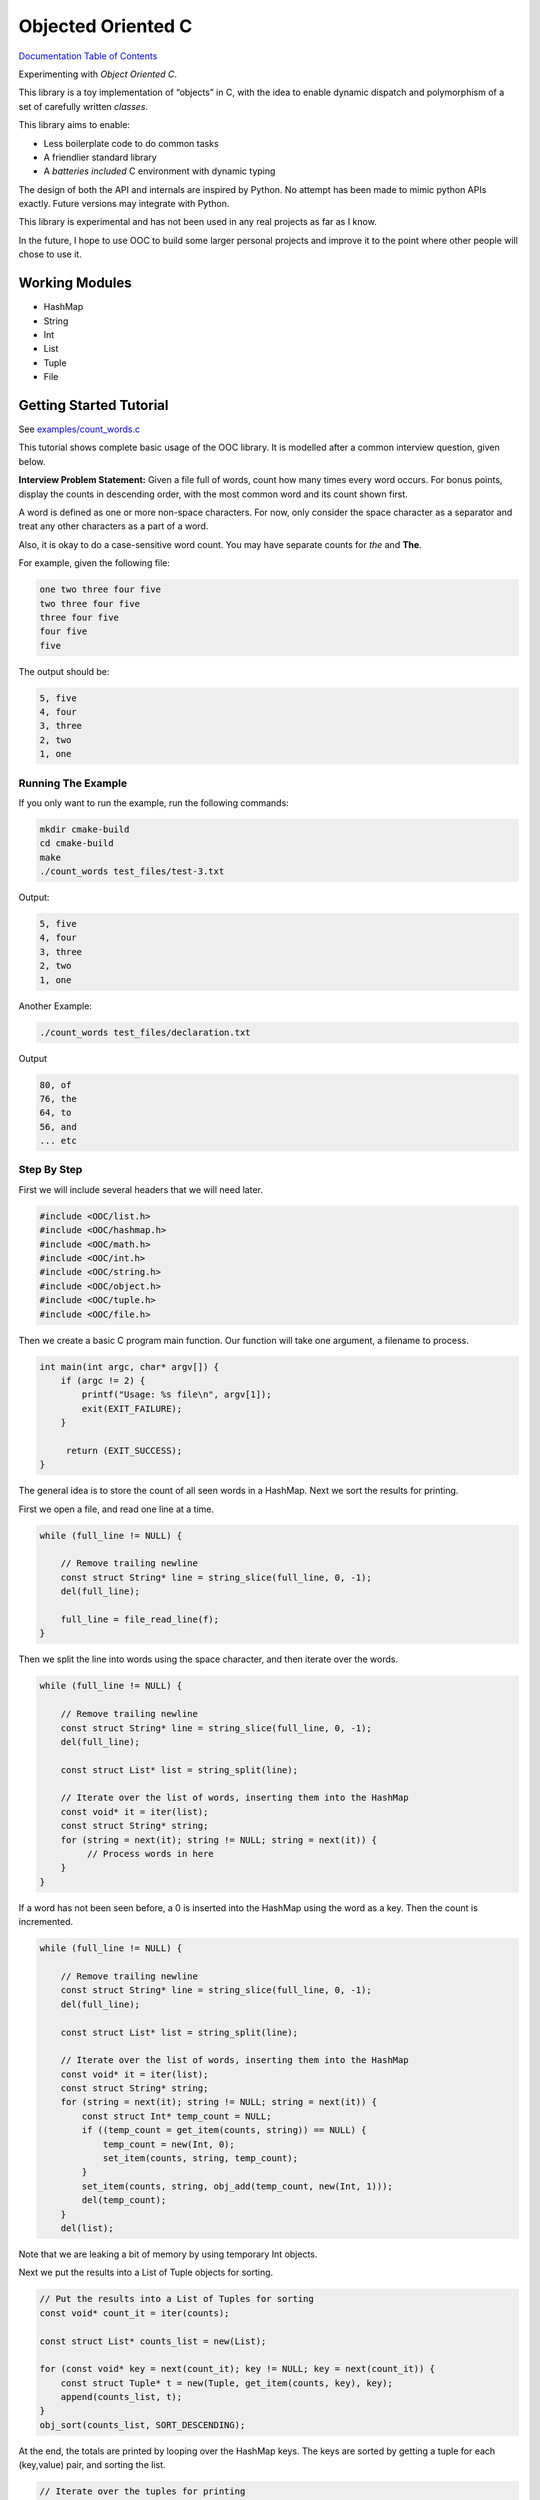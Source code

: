 .. _mainpage:

Objected Oriented C
===================


.. image:: https://img.shields.io/badge/License-GPLv3-blue.svg

`Documentation Table of Contents <https://igutekunst.github.io/ooc/intro.html>`_

Experimenting with `Object Oriented C`.

This library is a toy implementation of “objects” in C, with the idea to
enable dynamic dispatch and polymorphism of a set of carefully written `classes`.

This library aims to enable:

- Less boilerplate code to do common tasks
- A friendlier standard library
- A `batteries included` C environment with dynamic typing

The design of both the API and internals are inspired by Python.
No attempt has been made to mimic python APIs exactly.
Future versions may integrate with Python.

This library is experimental and has not been used in any
real projects as far as I know.

In the future, I hope to use OOC to build some larger personal projects and improve it to the
point where other people will chose to use it.


Working Modules
---------------

-  HashMap
-  String
-  Int
-  List
-  Tuple
-  File


Getting Started Tutorial
------------------------

See `examples/count_words.c <https://github.com/igutekunst/ooc/blob/master/examples/count_words.c>`_

This tutorial shows complete basic usage of the OOC library.
It is modelled after a common interview question, given below.

**Interview Problem Statement:**
Given a file full of words, count how many times every word occurs. For bonus
points, display the counts in descending order, with the most common word and its count shown first.

A word is defined as one or more non-space characters. For now, only consider the space character
as a separator and treat any other characters as a part of a word.

Also, it is okay to do a case-sensitive word count. You may have separate counts for *the* and **The**.

For example, given the following file:

.. code-block:: text

    one two three four five
    two three four five
    three four five
    four five
    five

The output should be:

.. code-block:: text

     5, five
     4, four
     3, three
     2, two
     1, one


Running The Example
+++++++++++++++++++
If you only want to run the example, run the following commands:

.. code-block:: bash

    mkdir cmake-build
    cd cmake-build
    make
    ./count_words test_files/test-3.txt

Output:

.. code-block:: text

     5, five
     4, four
     3, three
     2, two
     1, one

Another Example:

.. code-block:: bash

    ./count_words test_files/declaration.txt

Output

.. code-block:: text

     80, of
     76, the
     64, to
     56, and
     ... etc

Step By Step
++++++++++++

First we will include several headers that we will need later. 

.. code-block:: c

   #include <OOC/list.h>
   #include <OOC/hashmap.h>
   #include <OOC/math.h>
   #include <OOC/int.h>
   #include <OOC/string.h>
   #include <OOC/object.h>
   #include <OOC/tuple.h>
   #include <OOC/file.h>

Then we create a basic C program main function. Our function will take one argument,
a filename to process.

.. code-block:: c

   int main(int argc, char* argv[]) {
       if (argc != 2) {
           printf("Usage: %s file\n", argv[1]);
           exit(EXIT_FAILURE);
       }

        return (EXIT_SUCCESS);
   }

The general idea is to store the count of all seen words in a HashMap.
Next we sort the results for printing.

First we open a file, and read one line at a time.

.. code-block:: c

       while (full_line != NULL) {

           // Remove trailing newline
           const struct String* line = string_slice(full_line, 0, -1);
           del(full_line);

           full_line = file_read_line(f);
       }


Then we split the line into words using the space character,
and then iterate over the words.

.. code-block:: c

       while (full_line != NULL) {

           // Remove trailing newline
           const struct String* line = string_slice(full_line, 0, -1);
           del(full_line);

           const struct List* list = string_split(line);

           // Iterate over the list of words, inserting them into the HashMap
           const void* it = iter(list);
           const struct String* string;
           for (string = next(it); string != NULL; string = next(it)) {
                // Process words in here
           }
       }

If a word has not been seen before, a 0 is inserted into the HashMap using
the word as a key. Then the count is incremented.

.. code-block:: c

    while (full_line != NULL) {

        // Remove trailing newline
        const struct String* line = string_slice(full_line, 0, -1);
        del(full_line);

        const struct List* list = string_split(line);

        // Iterate over the list of words, inserting them into the HashMap
        const void* it = iter(list);
        const struct String* string;
        for (string = next(it); string != NULL; string = next(it)) {
            const struct Int* temp_count = NULL;
            if ((temp_count = get_item(counts, string)) == NULL) {
                temp_count = new(Int, 0);
                set_item(counts, string, temp_count);
            }
            set_item(counts, string, obj_add(temp_count, new(Int, 1)));
            del(temp_count);
        }
        del(list);

Note that we are leaking a bit of memory by using temporary Int objects.

Next we put the results into a List of Tuple objects for sorting.

.. code-block:: c

    // Put the results into a List of Tuples for sorting
    const void* count_it = iter(counts);

    const struct List* counts_list = new(List);

    for (const void* key = next(count_it); key != NULL; key = next(count_it)) {
        const struct Tuple* t = new(Tuple, get_item(counts, key), key);
        append(counts_list, t);
    }
    obj_sort(counts_list, SORT_DESCENDING);

At the end, the totals are printed by looping over the HashMap keys.
The keys are sorted by getting a tuple for each (key,value) pair, and sorting the list.

.. code-block:: c

       // Iterate over the tuples for printing
       const void* ci = iter(counts_list);
       const struct Tuple* t;

       for (t = next(ci); t != NULL; t = next(ci)) {
           printf(" %d, %-14s\n", obj_to_int(get_item(t, new(Int, 0))), c_str(get_item(t, new(Int, 1))));
       }
       printf("\n");

Note: The OOC library does not support referencing counting, and as such, allocates memory that we don't free.
Notable examples are temporary variables used to make calculations.
This is because almost all OOC functions require OOC objects as arguments.

In the future, referencing counting will make it easier to avoid memory leaks.

Full Source Code
++++++++++++++++

.. code-block:: c

       const struct HashMap* counts = new(HashMap);
       const struct File* f = new(File, argv[1]);

       const struct String* full_line = file_read_line(f);


       while (full_line != NULL) {

           // Remove trailing newline
           const struct String* line = string_slice(full_line, 0, -1);
           del(full_line);

           const struct List* list = string_split(line);

           // Iterate over the list of words, inserting them into the HashMap
           const void* it = iter(list);
           const struct String* string;
           for (string = next(it); string != NULL; string = next(it)) {
               const struct Int* temp_count = NULL;
               if ((temp_count = get_item(counts, string)) == NULL) {
                   temp_count = new(Int, 0);
                   set_item(counts, string, temp_count);
               }
               set_item(counts, string, obj_add(temp_count, new(Int, 1)));
               del(temp_count);
           }
           del(list);
           full_line = file_read_line(f);

       }


       // Put the results into a List of Tuples for sorting
       const void* count_it = iter(counts);

       const struct List* counts_list = new(List);

       for (const void* key = next(count_it); key != NULL; key = next(count_it)) {
           const struct Tuple* t = new(Tuple, get_item(counts, key), key);
           append(counts_list, t);
       }
       obj_sort(counts_list, SORT_DESCENDING);


       // Iterate over the tuples for printing
       const void* ci = iter(counts_list);
       const struct Tuple* t;

       for (t = next(ci); t != NULL; t = next(ci)) {
           printf(" %d, %-14s\n", obj_to_int(get_item(t, new(Int, 0))), c_str(get_item(t, new(Int, 1))));
       }
       printf("\n");


       // Note: There are several memory leaks. These are "intentional", because the
       // goal of the OOC project is first to develop okay ergonomics. After that, referencing counting
       // will be added, making it far easier to manage memory.
       del(count_it);
       del(ci);
       del(counts_list);
       del(counts);
       del(f);

       return EXIT_SUCCESS;
   }









